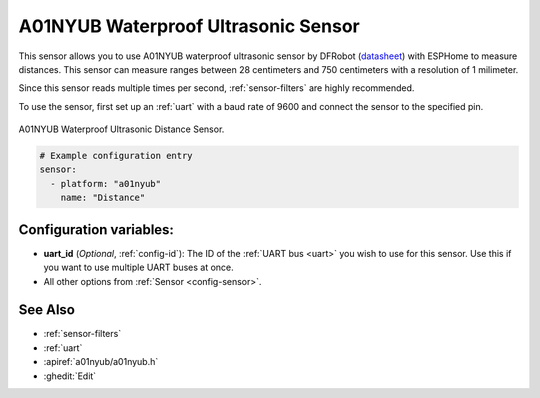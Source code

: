A01NYUB Waterproof Ultrasonic Sensor
====================================

.. seo::
    :description: Instructions for setting up A01NYUB waterproof ultrasonic distance sensor in ESPHome.
    :image: a01nyub.jpg
    :keywords: ultrasonic, DFRobot, A01NYUB

This sensor allows you to use A01NYUB waterproof ultrasonic sensor by DFRobot
(`datasheet <https://wiki.dfrobot.com/A01NYUB%20Waterproof%20Ultrasonic%20Sensor%20SKU:%20SEN0313>`__)
with ESPHome to measure distances. This sensor can measure
ranges between 28 centimeters and 750 centimeters with a resolution of 1 milimeter.

Since this sensor reads multiple times per second, :ref:`sensor-filters` are highly recommended.

To use the sensor, first set up an :ref:`uart` with a baud rate of 9600 and connect the sensor to the specified pin.

.. figure:: images/a01nyub-full.jpg
    :align: center
    :width: 50.0%

    A01NYUB Waterproof Ultrasonic Distance Sensor.

.. code-block:: yaml

    # Example configuration entry
    sensor:
      - platform: "a01nyub"
        name: "Distance"


Configuration variables:
------------------------

- **uart_id** (*Optional*, :ref:`config-id`): The ID of the :ref:`UART bus <uart>` you wish to use for this sensor.
  Use this if you want to use multiple UART buses at once.
- All other options from :ref:`Sensor <config-sensor>`.

See Also
--------

- :ref:`sensor-filters`
- :ref:`uart`
- :apiref:`a01nyub/a01nyub.h`
- :ghedit:`Edit`
